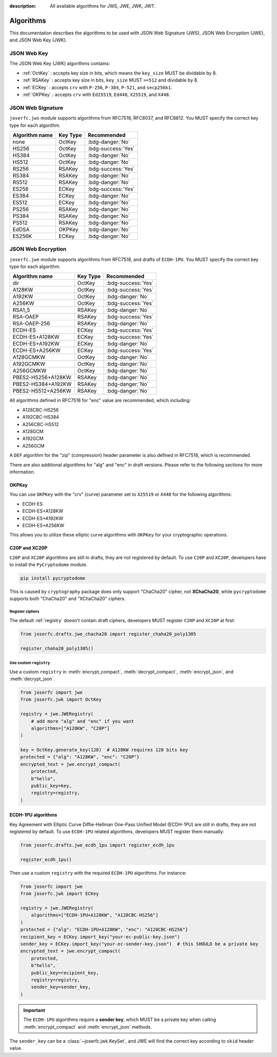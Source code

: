:description: All available algorithms for JWS, JWE, JWK, JWT.

.. _jwa:

Algorithms
==========

This documentation describes the algorithms to be used with
JSON Web Signature (JWS), JSON Web Encryption (JWE), and
JSON Web Key (JWK).

JSON Web Key
------------

The JSON Web Key (JWK) algorithms contains:

- :ref:`OctKey` : accepts key size in bits, which means the ``key_size`` MUST be dividable by 8.
- :ref:`RSAKey` : accepts key size in bits, ``key_size`` MUST ``>=512`` and dividable by 8.
- :ref:`ECKey` : accepts ``crv`` with ``P-256``, ``P-384``, ``P-521``, and ``secp256k1``.
- :ref:`OKPKey` : accepts ``crv`` with ``Ed25519``, ``Ed448``, ``X25519``, and ``X448``.

.. _jws_algorithms:

JSON Web Signature
------------------

``joserfc.jws`` module supports algorithms from RFC7518, RFC8037,
and RFC8812. You MUST specify the correct key type for each algorithm.

============== ========== ==================
Algorithm name Key Type      Recommended
============== ========== ==================
none           OctKey      :bdg-danger:`No`
HS256          OctKey      :bdg-success:`Yes`
HS384          OctKey      :bdg-danger:`No`
HS512          OctKey      :bdg-danger:`No`
RS256          RSAKey      :bdg-success:`Yes`
RS384          RSAKey      :bdg-danger:`No`
RS512          RSAKey      :bdg-danger:`No`
ES256          ECKey       :bdg-success:`Yes`
ES384          ECKey       :bdg-danger:`No`
ES512          ECKey       :bdg-danger:`No`
PS256          RSAKey      :bdg-danger:`No`
PS384          RSAKey      :bdg-danger:`No`
PS512          RSAKey      :bdg-danger:`No`
EdDSA          OKPKey      :bdg-danger:`No`
ES256K         ECKey       :bdg-danger:`No`
============== ========== ==================

.. _jwe_algorithms:

JSON Web Encryption
-------------------

``joserfc.jwe`` module supports algorithms from RFC7518, and drafts of
``ECDH-1PU``. You MUST specify the correct key type for each algorithm.

===================  ==========  ==================
Algorithm name       Key Type    Recommended
===================  ==========  ==================
dir                  OctKey      :bdg-success:`Yes`
A128KW               OctKey      :bdg-success:`Yes`
A192KW               OctKey      :bdg-danger:`No`
A256KW               OctKey      :bdg-success:`Yes`
RSA1_5               RSAKey      :bdg-danger:`No`
RSA-OAEP             RSAKey      :bdg-success:`Yes`
RSA-OAEP-256         RSAKey      :bdg-danger:`No`
ECDH-ES              ECKey       :bdg-success:`Yes`
ECDH-ES+A128KW       ECKey       :bdg-success:`Yes`
ECDH-ES+A192KW       ECKey       :bdg-danger:`No`
ECDH-ES+A256KW       ECKey       :bdg-success:`Yes`
A128GCMKW            OctKey      :bdg-danger:`No`
A192GCMKW            OctKey      :bdg-danger:`No`
A256GCMKW            OctKey      :bdg-danger:`No`
PBES2-HS256+A128KW   RSAKey      :bdg-danger:`No`
PBES2-HS384+A192KW   RSAKey      :bdg-danger:`No`
PBES2-HS512+A256KW   RSAKey      :bdg-danger:`No`
===================  ==========  ==================

All algorithms defined in RFC7518 for "enc" value are recommended, which
including:

- A128CBC-HS256
- A192CBC-HS384
- A256CBC-HS512
- A128GCM
- A192GCM
- A256GCM

A ``DEF`` algorithm for the "zip" (compression) header parameter is also defined in
RFC7518, which is recommended.

There are also additional algorithms for "alg" and "enc" in draft versions.
Please refer to the following sections for more information.


OKPKey
~~~~~~

You can use ``OKPKey`` with the "crv" (curve) parameter set to ``X25519`` or ``X448``
for the following algorithms:

- ECDH-ES
- ECDH-ES+A128KW
- ECDH-ES+A192KW
- ECDH-ES+A256KW

This allows you to utilize these elliptic curve algorithms with ``OKPKey`` for your
cryptographic operations.

.. _chacha20:

C20P and XC20P
~~~~~~~~~~~~~~

``C20P`` and ``XC20P`` algorithms are still in drafts, they are not registered by default.
To use ``C20P`` and ``XC20P``, developers have to install the ``PyCryptodome`` module.

.. code-block:: shell

    pip install pycryptodome

This is caused by ``cryptography`` package does only support "ChaCha20" cipher, not **XChaCha20**,
while ``pycryptodome`` supports both "ChaCha20" and "XChaCha20" ciphers.

Register ciphers
++++++++++++++++

The default :ref:`registry` doesn't contain draft ciphers, developers MUST register
``C20P`` and ``XC20P`` at first:

.. code-block:: python

    from joserfc.drafts.jwe_chacha20 import register_chaha20_poly1305

    register_chaha20_poly1305()

Use custom ``registry``
+++++++++++++++++++++++

.. module:: joserfc.jwe
    :noindex:

Use a custom ``registry`` in :meth:`encrypt_compact`, :meth:`decrypt_compact`,
:meth:`encrypt_json`, and :meth:`decrypt_json`.

.. code-block:: python

    from joserfc import jwe
    from joserfc.jwk import OctKey

    registry = jwe.JWERegistry(
        # add more "alg" and "enc" if you want
        algorithms=["A128KW", "C20P"]
    )

    key = OctKey.generate_key(128)  # A128KW requires 128 bits key
    protected = {"alg": "A128KW", "enc": "C20P"}
    encrypted_text = jwe.encrypt_compact(
        protected,
        b"hello",
        public_key=key,
        registry=registry,
    )

.. _ecdh1pu:

ECDH-1PU algorithms
~~~~~~~~~~~~~~~~~~~

Key Agreement with Elliptic Curve Diffie-Hellman One-Pass Unified Model (ECDH-1PU)
are still in drafts, they are not registered by default. To use ``ECDH-1PU`` related
algorithms, developers MUST register them manually:

.. code-block:: python

    from joserfc.drafts.jwe_ecdh_1pu import register_ecdh_1pu

    register_ecdh_1pu()

Then use a custom ``registry`` with the required ``ECDH-1PU`` algorithms. For instance:

.. code-block:: python

    from joserfc import jwe
    from joserfc.jwk import ECKey

    registry = jwe.JWERegistry(
        algorithms=["ECDH-1PU+A128KW", "A128CBC-HS256"]
    )
    protected = {"alg": "ECDH-1PU+A128KW", "enc": "A128CBC-HS256"}
    recipient_key = ECKey.import_key("your-ec-public-key.json")
    sender_key = ECKey.import_key("your-ec-sender-key.json")  # this SHOULD be a private key
    encrypted_text = jwe.encrypt_compact(
        protected,
        b"hello",
        public_key=recipient_key,
        registry=registry,
        sender_key=sender_key,
    )

.. important::

    The ``ECDH-1PU`` algorithms require a **sender key**, which MUST be a private key when
    calling :meth:`encrypt_compact` and :meth:`encrypt_json` methods.

The ``sender_key`` can be a :class:`~joserfc.jwk.KeySet`, and JWE will find the correct key
according to ``skid`` header value.
